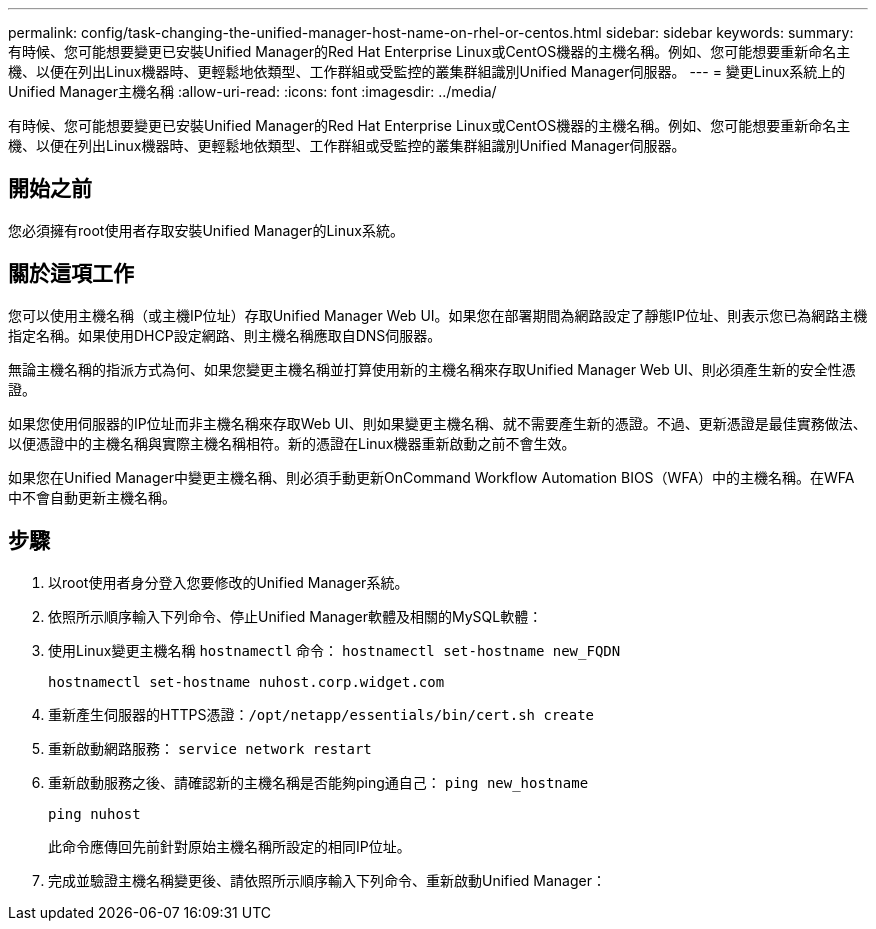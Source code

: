 ---
permalink: config/task-changing-the-unified-manager-host-name-on-rhel-or-centos.html 
sidebar: sidebar 
keywords:  
summary: 有時候、您可能想要變更已安裝Unified Manager的Red Hat Enterprise Linux或CentOS機器的主機名稱。例如、您可能想要重新命名主機、以便在列出Linux機器時、更輕鬆地依類型、工作群組或受監控的叢集群組識別Unified Manager伺服器。 
---
= 變更Linux系統上的Unified Manager主機名稱
:allow-uri-read: 
:icons: font
:imagesdir: ../media/


[role="lead"]
有時候、您可能想要變更已安裝Unified Manager的Red Hat Enterprise Linux或CentOS機器的主機名稱。例如、您可能想要重新命名主機、以便在列出Linux機器時、更輕鬆地依類型、工作群組或受監控的叢集群組識別Unified Manager伺服器。



== 開始之前

您必須擁有root使用者存取安裝Unified Manager的Linux系統。



== 關於這項工作

您可以使用主機名稱（或主機IP位址）存取Unified Manager Web UI。如果您在部署期間為網路設定了靜態IP位址、則表示您已為網路主機指定名稱。如果使用DHCP設定網路、則主機名稱應取自DNS伺服器。

無論主機名稱的指派方式為何、如果您變更主機名稱並打算使用新的主機名稱來存取Unified Manager Web UI、則必須產生新的安全性憑證。

如果您使用伺服器的IP位址而非主機名稱來存取Web UI、則如果變更主機名稱、就不需要產生新的憑證。不過、更新憑證是最佳實務做法、以便憑證中的主機名稱與實際主機名稱相符。新的憑證在Linux機器重新啟動之前不會生效。

如果您在Unified Manager中變更主機名稱、則必須手動更新OnCommand Workflow Automation BIOS（WFA）中的主機名稱。在WFA中不會自動更新主機名稱。



== 步驟

. 以root使用者身分登入您要修改的Unified Manager系統。
. 依照所示順序輸入下列命令、停止Unified Manager軟體及相關的MySQL軟體：
. 使用Linux變更主機名稱 `hostnamectl` 命令： `hostnamectl set-hostname new_FQDN`
+
`hostnamectl set-hostname nuhost.corp.widget.com`

. 重新產生伺服器的HTTPS憑證：``/opt/netapp/essentials/bin/cert.sh create``
. 重新啟動網路服務： `service network restart`
. 重新啟動服務之後、請確認新的主機名稱是否能夠ping通自己： `ping new_hostname`
+
`ping nuhost`

+
此命令應傳回先前針對原始主機名稱所設定的相同IP位址。

. 完成並驗證主機名稱變更後、請依照所示順序輸入下列命令、重新啟動Unified Manager：

